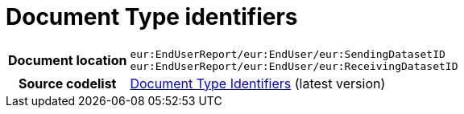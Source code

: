 = Document Type identifiers 


[cols="1,4"]
|===
h| Document location
| `eur:EndUserReport/eur:EndUser/eur:SendingDatasetID` +
`eur:EndUserReport/eur:EndUser/eur:ReceivingDatasetID`
h| Source codelist
|
 link:https://docs.peppol.eu/edelivery/codelists/[Document Type Identifiers] (latest version)
|===
